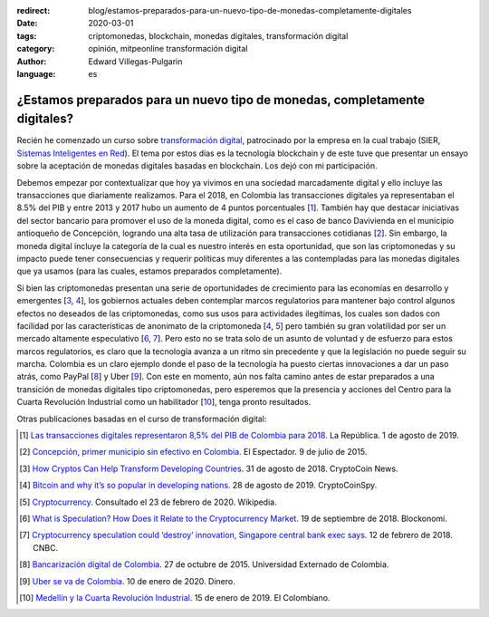 :redirect: blog/estamos-preparados-para-un-nuevo-tipo-de-monedas-completamente-digitales
:date: 2020-03-01
:tags: criptomonedas, blockchain, monedas digitales, transformación digital
:category: opinión, mitpeonline transformación digital
:author: Edward Villegas-Pulgarin
:language: es

¿Estamos preparados para un nuevo tipo de monedas, completamente digitales?
===========================================================================

Recién he comenzado un curso sobre `transformación digital <https://programasprofesionales.mit.edu/transformacion-digital-descarga-folleto-old/>`_,
patrocinado por la empresa en la cual trabajo (SIER, `Sistemas Inteligentes en Red <https://sistemasinteligentesenred.com.co/>`_). El tema por estos
días es la tecnología blockchain y de este tuve que presentar un ensayo sobre la aceptación de monedas digitales basadas en blockchain. Los dejó con
mi participación.

Debemos empezar por contextualizar que hoy ya vivimos en una sociedad
marcadamente digital y ello incluye las transacciones que diariamente
realizamos. Para el 2018, en Colombia las transacciones digitales ya
representaban el 8.5% del PIB y entre 2013 y 2017 hubo un aumento de 4 puntos
porcentuales [1_]. También hay que destacar iniciativas del sector bancario
para promover el uso de la moneda digital, como es el caso de banco Davivienda
en el municipio antioqueño de Concepción, logrando una alta tasa de utilización
para transacciones cotidianas [2_]. Sin embargo, la moneda digital incluye la
categoría de la cual es nuestro interés en esta oportunidad, que son las
criptomonedas y su impacto puede tener consecuencias y requerir políticas muy
diferentes a las contempladas para las monedas digitales que ya usamos (para
las cuales, estamos preparados completamente).

Si bien las criptomonedas presentan una serie de oportunidades de crecimiento
para las economías en desarrollo y emergentes [3_, 4_], los gobiernos actuales
deben contemplar marcos regulatorios para mantener bajo control algunos efectos
no deseados de las criptomonedas, como sus usos para actividades ilegítimas,
los cuales son dados con facilidad por las características de anonimato de la
criptomoneda [4_, 5_] pero también su gran volatilidad por ser un mercado
altamente especulativo [6_, 7_]. Pero esto no se trata solo de un asunto de
voluntad y de esfuerzo para estos marcos regulatorios, es claro que la
tecnología avanza a un ritmo sin precedente y que la legislación no puede
seguir su marcha. Colombia es un claro ejemplo donde el paso de la tecnología
ha puesto ciertas innovaciones a dar un paso atrás, como PayPal [8_] y Uber
[9_]. Con este en momento, aún nos falta camino antes de estar preparados a una
transición de monedas digitales tipo criptomonedas, pero esperemos que la
presencia y acciones del Centro para la Cuarta Revolución Industrial como un
habilitador [10_], tenga pronto resultados.

Otras publicaciones basadas en el curso de transformación digital:

.. postlist::
   :category: mitpeonline transformación digital
   :excerpts:

.. [1] `Las transacciones digitales representaron 8,5% del PIB de Colombia para 2018 <https://www.larepublica.co/empresas/las-transacciones-digitales-representaron-85-del-pib-de-colombia-para-2018-2891715>`_.
       La República. 1 de agosto de 2019.

.. [2] `Concepción, primer municipio sin efectivo en Colombia <https://www.elespectador.com/noticias/economia/concepcion-primer-municipio-sin-efectivo-colombia-articulo-571537>`_.
       El Espectador. 9 de julio de 2015.

.. [3] `How Cryptos Can Help Transform Developing Countries <https://cryptocoin.news/analysis/guides/how-cryptos-can-help-transform-developing-countries-19698/>`_.
       31 de agosto de 2018. CryptoCoin News.

.. [4] `Bitcoin and why it’s so popular in developing nations <https://cryptocoinspy.com/bitcoin-and-why-its-so-popular-in-developing-nations/>`_.
       28 de agosto de 2019. CryptoCoinSpy.

.. [5] `Cryptocurrency <https://en.wikipedia.org/wiki/Cryptocurrency>`_.
       Consultado el 23 de febrero de 2020. Wikipedia.

.. [6] `What is Speculation? How Does it Relate to the Cryptocurrency Market <https://blockonomi.com/speculation-cryptocurrency/>`_.
       19 de septiembre de 2018. Blockonomi.

.. [7] `Cryptocurrency speculation could ‘destroy’ innovation, Singapore central bank exec says <https://www.cnbc.com/2018/02/12/cryptocurrency-speculation-could-hurt-innovation-mas-fintech-exec.html>`_.
       12 de febrero de 2018. CNBC.

.. [8] `Bancarización digital de Colombia <https://derinformatico.uexternado.edu.co/bancarizacion-digital-en-colombia/>`_.
       27 de octubre de 2015. Universidad Externado de Colombia.

.. [9] `Uber se va de Colombia <https://www.dinero.com/empresas/articulo/uber-se-va-de-colombia/280693>`_.
       10 de enero de 2020. Dinero.

.. [10] `Medellín y la Cuarta Revolución Industrial <https://www.elcolombiano.com/opinion/columnistas/medellin-y-la-cuarta-revolucion-industrial-DC10033055>`_.
        15 de enero de 2019. El Colombiano.